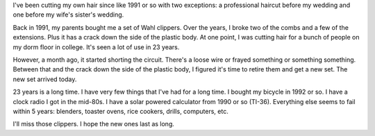 .. title: Hair today, gone tomorrow
.. slug: hair
.. date: 2014-09-24 11:00
.. tags: content, life

I've been cutting my own hair since like 1991 or so with two exceptions:
a professional haircut before my wedding and one before my wife's sister's
wedding.

Back in 1991, my parents bought me a set of Wahl clippers. Over the years,
I broke two of the combs and a few of the extensions. Plus it has a crack
down the side of the plastic body. At one point, I was cutting hair for
a bunch of people on my dorm floor in college. It's seen a lot of use in
23 years.

However, a month ago, it started shorting the circuit. There's a loose wire
or frayed something or something something. Between that and the crack down
the side of the plastic body, I figured it's time to retire them and get a
new set. The new set arrived today.

23 years is a long time. I have very few things that I've had for a long time.
I bought my bicycle in 1992 or so. I have a clock radio I got in the mid-80s.
I have a solar powered calculator from 1990 or so (TI-36). Everything else
seems to fail within 5 years: blenders, toaster ovens, rice cookers, drills,
computers, etc.

I'll miss those clippers. I hope the new ones last as long.
